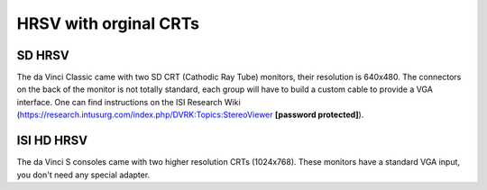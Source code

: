 .. _displays-original:

HRSV with orginal CRTs
######################

SD HRSV
*******

The da Vinci Classic came with two SD CRT (Cathodic Ray Tube)
monitors, their resolution is 640x480.  The connectors on the back of
the monitor is not totally standard, each group will have to build
a custom cable to provide a VGA interface.  One can find instructions
on the ISI Research Wiki
(https://research.intusurg.com/index.php/DVRK:Topics:StereoViewer
**[password protected]**).

ISI HD HRSV
***********

The da Vinci S consoles came with two higher resolution CRTs
(1024x768).  These monitors have a standard VGA input, you don't
need any special adapter.
